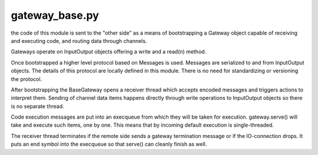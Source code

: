 
gateway_base.py
----------------------

the code of this module is sent to the "other side"
as a means of bootstrapping a Gateway object
capable of receiving and executing code,
and routing data through channels.

Gateways operate on InputOutput objects offering
a write and a read(n) method.

Once bootstrapped a higher level protocol
based on Messages is used.  Messages are serialized
to and from InputOutput objects.  The details of this protocol
are locally defined in this module.  There is no need
for standardizing or versioning the protocol.

After bootstrapping the BaseGateway opens a receiver thread which
accepts encoded messages and triggers actions to interpret them.
Sending of channel data items happens directly through
write operations to InputOutput objects so there is no
separate thread.

Code execution messages are put into an execqueue from
which they will be taken for execution.  gateway.serve()
will take and execute such items, one by one.  This means
that by incoming default execution is single-threaded.

The receiver thread terminates if the remote side sends
a gateway termination message or if the IO-connection drops.
It puts an end symbol into the execqueue so
that serve() can cleanly finish as well.

